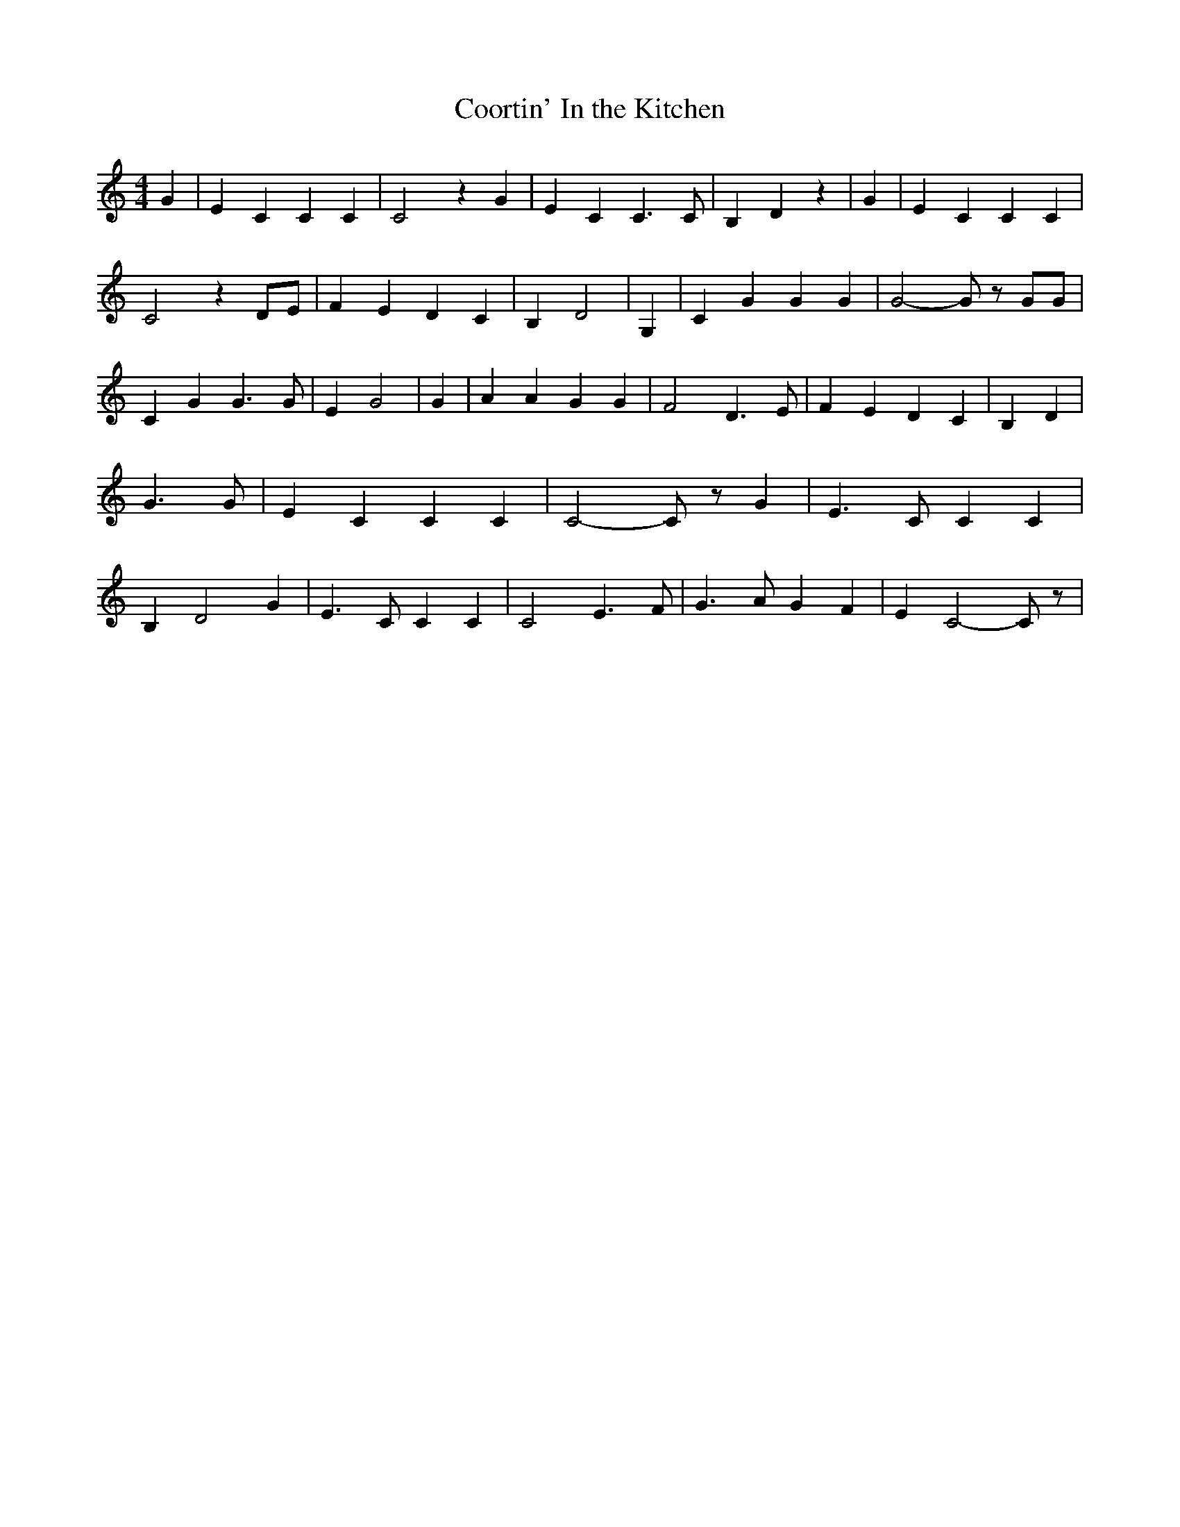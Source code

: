 % Generated more or less automatically by swtoabc by Erich Rickheit KSC
X:1
T:Coortin' In the Kitchen
M:4/4
L:1/4
K:C
 G| E C C C| C2 z G| E C C3/2 C/2| B, D z| G| E C C C| C2 z D/2E/2|\
 F E D C| B, D2| G,| C G G G| G2- G/2 z/2 G/2G/2| C G G3/2 G/2| E G2|\
 G| A A G G| F2 D3/2 E/2| F E D C| B, D| G3/2 G/2| E C C C| C2- C/2 z/2 G|\
 E3/2 C/2 C C| B, D2 G| E3/2 C/2 C C| C2 E3/2 F/2| G3/2 A/2 G F| E C2- C/2 z/2|\


